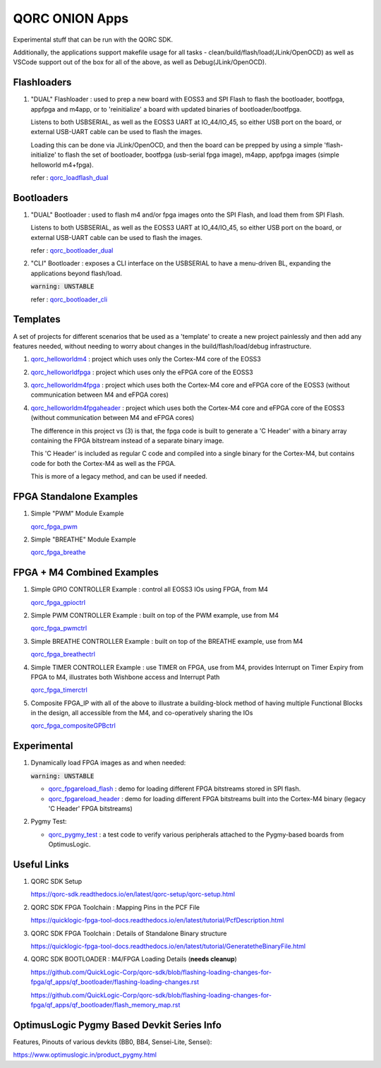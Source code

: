QORC ONION Apps
===============

Experimental stuff that can be run with the QORC SDK.

Additionally, the applications support makefile usage for all tasks - clean/build/flash/load(JLink/OpenOCD) 
as well as VSCode support out of the box for all of the above, as well as Debug(JLink/OpenOCD).


Flashloaders
------------

1. "DUAL" Flashloader : used to prep a new board with EOSS3 and SPI Flash to flash the bootloader, bootfpga, appfpga and m4app, or to 'reinitialize' a board
   with updated binaries of bootloader/bootfpga.

   Listens to both USBSERIAL, as well as the EOSS3 UART at IO_44/IO_45, so either USB port on the board, or external USB-UART cable can be used to flash the images.
   
   Loading this can be done via JLink/OpenOCD, and then the board can be prepped by using a simple 'flash-initialize' to flash the set of bootloader, 
   bootfpga (usb-serial fpga image), m4app, appfpga images (simple helloworld m4+fpga).

   refer : `qorc_loadflash_dual <./qorc_loadflash_dual>`__

Bootloaders
------------

1. "DUAL" Bootloader : used to flash m4 and/or fpga images onto the SPI Flash, and load them from SPI Flash.

   Listens to both USBSERIAL, as well as the EOSS3 UART at IO_44/IO_45, so either USB port on the board, or external USB-UART cable can be used to flash the images.

   refer : `qorc_bootloader_dual <./qorc_bootloader_dual>`__

2. "CLI" Bootloader : exposes a CLI interface on the USBSERIAL to have a menu-driven BL, 
   expanding the applications beyond flash/load.
   
   :code:`warning: UNSTABLE`

   refer : `qorc_bootloader_cli <./qorc_bootloader_cli>`__


Templates
---------

A set of projects for different scenarios that be used as a 'template' to create a new project painlessly and then add any features needed, without
needing to worry about changes in the build/flash/load/debug infrastructure.

1. `qorc_helloworldm4 <./qorc_helloworldm4>`__ : project which uses only the Cortex-M4 core of the EOSS3

2. `qorc_helloworldfpga <./qorc_helloworldfpga>`__ : project which uses only the eFPGA core of the EOSS3

3. `qorc_helloworldm4fpga <./qorc_helloworldm4fpga>`__ : project which uses both the Cortex-M4 core and eFPGA core of the EOSS3 (without communication between M4 and eFPGA cores)

4. `qorc_helloworldm4fpgaheader <./qorc_helloworldm4fpgaheader>`__ : project which uses both the Cortex-M4 core and eFPGA core of the EOSS3 (without communication between M4 and eFPGA cores)
   
   The difference in this project vs (3) is that, the fpga code is built to generate a 'C Header' with a binary array containing the FPGA bitstream instead of a separate binary image.

   This 'C Header' is included as regular C code and compiled into a single binary for the Cortex-M4, but contains code for both the Cortex-M4 as well as the FPGA.

   This is more of a legacy method, and can be used if needed.


FPGA Standalone Examples
-------------------------

1. Simple "PWM" Module Example

   `qorc_fpga_pwm <./qorc_fpga_pwm>`__

2. Simple "BREATHE" Module Example

   `qorc_fpga_breathe <./qorc_fpga_breathe>`__


FPGA + M4 Combined Examples
---------------------------

1. Simple GPIO CONTROLLER Example : control all EOSS3 IOs using FPGA, from M4

   `qorc_fpga_gpioctrl <./qorc_fpga_gpioctrl>`__

2. Simple PWM CONTROLLER Example : built on top of the PWM example, use from M4
   
   `qorc_fpga_pwmctrl <./qorc_fpga_pwmctrl>`__

3. Simple BREATHE CONTROLLER Example : built on top of the BREATHE example, use from M4

   `qorc_fpga_breathectrl <./qorc_fpga_breathectrl>`__

4. Simple TIMER CONTROLLER Example : use TIMER on FPGA, use from M4, provides Interrupt on 
   Timer Expiry from FPGA to M4, illustrates both Wishbone access and Interrupt Path

   `qorc_fpga_timerctrl <./qorc_fpga_timerctrl>`__

5. Composite FPGA_IP with all of the above to illustrate a building-block method of having 
   multiple Functional Blocks in the design, all accessible from the M4, and co-operatively 
   sharing the IOs

   `qorc_fpga_compositeGPBctrl <./qorc_fpga_compositeGPBctrl>`__


Experimental
------------

1. Dynamically load FPGA images as and when needed:

   :code:`warning: UNSTABLE`
   
   - `qorc_fpgareload_flash <./qorc_fpgareload_flash>`__ : demo for loading different FPGA bitstreams stored in SPI flash.
   - `qorc_fpgareload_header <./qorc_fpgareload_header>`__ : demo for loading different FPGA bitstreams built into the Cortex-M4 binary (legacy 'C Header' FPGA bitstreams)

2. Pygmy Test:

   - `qorc_pygmy_test <./qorc_pygmy_test>`__ : a test code to verify various peripherals attached to the Pygmy-based boards from OptimusLogic.

Useful Links
------------

1. QORC SDK Setup

   https://qorc-sdk.readthedocs.io/en/latest/qorc-setup/qorc-setup.html

2. QORC SDK FPGA Toolchain : Mapping Pins in the PCF File

   https://quicklogic-fpga-tool-docs.readthedocs.io/en/latest/tutorial/PcfDescription.html

3. QORC SDK FPGA Toolchain : Details of Standalone Binary structure

   https://quicklogic-fpga-tool-docs.readthedocs.io/en/latest/tutorial/GeneratetheBinaryFile.html

4. QORC SDK BOOTLOADER : M4/FPGA Loading Details (**needs cleanup**)

   https://github.com/QuickLogic-Corp/qorc-sdk/blob/flashing-loading-changes-for-fpga/qf_apps/qf_bootloader/flashing-loading-changes.rst

   https://github.com/QuickLogic-Corp/qorc-sdk/blob/flashing-loading-changes-for-fpga/qf_apps/qf_bootloader/flash_memory_map.rst


OptimusLogic Pygmy Based Devkit Series Info
-------------------------------------------

Features, Pinouts of various devkits (BB0, BB4, Sensei-Lite, Sensei):

https://www.optimuslogic.in/product_pygmy.html
